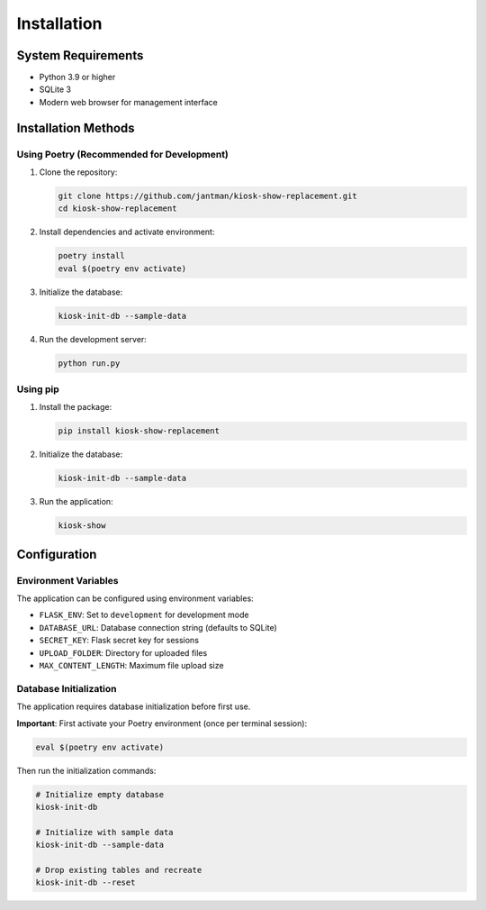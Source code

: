 Installation
============

System Requirements
-------------------

* Python 3.9 or higher
* SQLite 3
* Modern web browser for management interface

Installation Methods
--------------------

Using Poetry (Recommended for Development)
~~~~~~~~~~~~~~~~~~~~~~~~~~~~~~~~~~~~~~~~~~~

1. Clone the repository:

   .. code-block:: bash

      git clone https://github.com/jantman/kiosk-show-replacement.git
      cd kiosk-show-replacement

2. Install dependencies and activate environment:

   .. code-block:: bash

      poetry install
      eval $(poetry env activate)

3. Initialize the database:

   .. code-block:: bash

      kiosk-init-db --sample-data

4. Run the development server:

   .. code-block:: bash

      python run.py

Using pip
~~~~~~~~~

1. Install the package:

   .. code-block:: bash

      pip install kiosk-show-replacement

2. Initialize the database:

   .. code-block:: bash

      kiosk-init-db --sample-data

3. Run the application:

   .. code-block:: bash

      kiosk-show

Configuration
-------------

Environment Variables
~~~~~~~~~~~~~~~~~~~~~

The application can be configured using environment variables:

* ``FLASK_ENV``: Set to ``development`` for development mode
* ``DATABASE_URL``: Database connection string (defaults to SQLite)
* ``SECRET_KEY``: Flask secret key for sessions
* ``UPLOAD_FOLDER``: Directory for uploaded files
* ``MAX_CONTENT_LENGTH``: Maximum file upload size

Database Initialization
~~~~~~~~~~~~~~~~~~~~~~~

The application requires database initialization before first use.

**Important**: First activate your Poetry environment (once per terminal session):

.. code-block:: bash

   eval $(poetry env activate)

Then run the initialization commands:

.. code-block:: bash

   # Initialize empty database
   kiosk-init-db

   # Initialize with sample data
   kiosk-init-db --sample-data

   # Drop existing tables and recreate
   kiosk-init-db --reset
